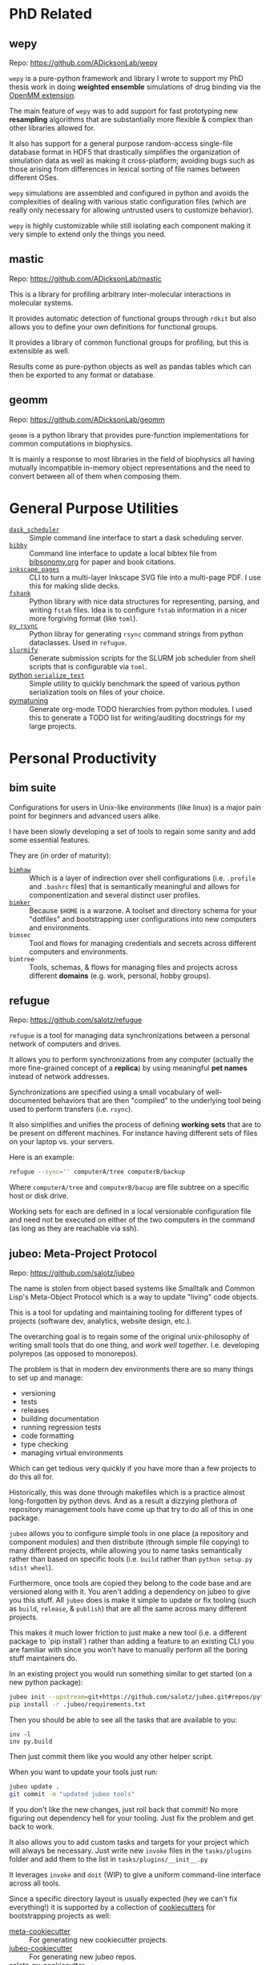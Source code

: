 

* PhD Related

** wepy

Repo: https://github.com/ADicksonLab/wepy

~wepy~ is a pure-python framework and library I wrote to support my
PhD thesis work in doing *weighted ensemble* simulations of drug
binding via the [[http://openmm.org/][OpenMM extension]].

The main feature of ~wepy~ was to add support for fast prototyping new
*resampling* algorithms that are substantially more flexible & complex
than other libraries allowed for.

It also has support for a general purpose random-access single-file
database format in HDF5 that drastically simplifies the organization
of simulation data as well as making it cross-platform; avoiding bugs
such as those arising from differences in lexical sorting of file
names between different OSes.

~wepy~ simulations are assembled and configured in python and avoids
the complexities of dealing with various static configuration files
(which are really only necessary for allowing untrusted users to
customize behavior).

~wepy~ is highly customizable while still isolating each component
making it very simple to extend only the things you need.

** mastic

Repo: https://github.com/ADicksonLab/mastic

This is a library for profiling arbitrary inter-molecular interactions
in molecular systems.

It provides automatic detection of functional groups through ~rdkit~
but also allows you to define your own definitions for functional
groups.

It provides a library of common functional groups for profiling, but
this is extensible as well.

Results come as pure-python objects as well as pandas tables which can
then be exported to any format or database.

** geomm

Repo: https://github.com/ADicksonLab/geomm

~geomm~ is a python library that provides pure-function
implementations for common computations in biophysics.

It is mainly a response to most libraries in the field of biophysics
all having mutually incompatible in-memory object representations and
the need to convert between all of them when composing them.


* General Purpose Utilities

- [[https://github.com/salotz/dask_scheduler][~dask_scheduler~]] :: Simple command line interface to start a dask
     scheduling server.
- [[https://github.com/salotz/bibby][~bibby~]] :: Command line interface to update a local bibtex file from
     [[https://www.bibsonomy.org/][bibsonomy.org]] for paper and book citations.
- [[https://github.com/salotz/inkscape_pages][~inkscape_pages~]] :: CLI to turn a multi-layer Inkscape SVG file into a
     multi-page PDF. I use this for making slide decks.
- [[https://github.com/salotz/fshank][~fshank~]] :: Python library with nice data structures for representing,
     parsing, and writing ~fstab~ files. Idea is to configure ~fstab~
     information in a nicer more forgiving format (like ~toml~).
- [[https://github.com/salotz/py_rsync][~py_rsync~]] :: Python libray for generating ~rsync~ command
     strings from python dataclasses. Used in ~refugue~.
- [[https://github.com/salotz/slurmify][~slurmify~]] :: Generate submission scripts for the SLURM job scheduler
     from shell scripts that is configurable via ~toml~.
- [[https://github.com/salotz/python_serialize_test][python ~serialize_test~]] :: Simple utility to quickly benchmark the
     speed of various python serialization tools on files of your
     choice.
- [[https://github.com/salotz/pymatuning][pymatuning]] :: Generate org-mode TODO hierarchies from python
     modules. I used this to generate a TODO list for writing/auditing
     docstrings for my large projects.


* Personal Productivity

** bim suite

Configurations for users in Unix-like environments (like linux) is a
major pain point for beginners and advanced users alike.

I have been slowly developing a set of tools to regain some sanity and
add some essential features.

They are (in order of maturity):

- [[https://github.com/salotz/bimhaw][~bimhaw~]] :: Which is a layer of indirection over shell
     configurations (i.e. ~.profile~ and ~.bashrc~ files) that is
     semantically meaningful and allows for componentization and
     several distinct user profiles.
- [[https://github.com/salotz/bimker][~bimker~]] :: Because ~$HOME~ is a warzone. A toolset and directory
     schema for your "dotfiles" and bootstrapping user configurations
     into new computers and environments.
- ~bimsec~ :: Tool and flows for managing credentials and secrets
              across different computers and environments.
- ~bimtree~ :: Tools, schemas, & flows for managing files and projects
               across different *domains* (e.g. work, personal, hobby
               groups).

** refugue

Repo: https://github.com/salotz/refugue

~refugue~ is a tool for managing data synchronizations between a
personal network of computers and drives.

It allows you to perform synchronizations from any computer (actually
the more fine-grained concept of a *replica*) by using meaningful *pet
names* instead of network addresses.

Synchronizations are specified using a small vocabulary of
well-documented behaviors that are then "compiled" to the underlying
tool being used to perform transfers (i.e. ~rsync~).

It also simplifies and unifies the process of defining *working sets*
that are to be present on different machines.  For instance having
different sets of files on your laptop vs. your servers.

Here is an example:

#+BEGIN_SRC bash
refugue --sync='' computerA/tree computerB/backup
#+END_SRC

Where ~computerA/tree~ and ~computerB/bacup~ are file subtree on a
specific host or disk drive.

Working sets for each are defined in a local versionable configuration
file and need not be executed on either of the two computers in the
command (as long as they are reachable via ssh).

** jubeo: Meta-Project Protocol

Repo: https://github.com/salotz/jubeo

The name is stolen from object based systems like Smalltalk and Common
Lisp's Meta-Object Protocol which is a way to update "living" code
objects.

This is a tool for updating and maintaining tooling for different
types of projects (software dev, analytics, website design, etc.).

The overarching goal is to regain some of the original unix-philosophy
of writing small tools that do one thing, and /work well
together/. I.e. developing polyrepos (as opposed to monorepos).

The problem is that in modern dev environments there are so many
things to set up and manage:

- versioning
- tests
- releases
- building documentation
- running regression tests
- code formatting
- type checking
- managing virtual environments

Which can get tedious very quickly if you have more than a few
projects to do this all for.

Historically, this was done through makefiles which is a practice
almost long-forgotten by python devs. And as a result a dizzying
plethora of repository management tools have come up that try to do
all of this in one package.

~jubeo~ allows you to configure simple tools in one place (a
repository and component modules) and then distribute (through simple
file copying) to many different projects, while allowing you to name
tasks semantically rather than based on specific tools (i.e. ~build~
rather than ~python setup.py sdist wheel~).

Furthermore, once tools are copied they belong to the code base and
are versioned along with it. You aren't adding a dependency on jubeo
to give you this stuff. All ~jubeo~ does is make it simple to update
or fix tooling (such as ~build~, ~release~, & ~publish~) that are all
the same across many different projects.

This makes it much lower friction to just make a new tool (i.e. a
different package to `pip install`) rather than adding a feature to an
existing CLI you are familiar with since you won't have to manually
perform all the boring stuff maintainers do.

In an existing project you would run something similar to get started
(on a new python package):

#+BEGIN_SRC bash
jubeo init --upstream=git+https://github.com/salotz/jubeo.git#repos/python .
pip install -r .jubeo/requirements.txt
#+END_SRC

Then you should be able to see all the tasks that are available to you:
#+BEGIN_SRC 
inv -l
inv py.build
#+END_SRC

Then just commit them like you would any other helper script.


When you want to update your tools just run:

#+BEGIN_SRC bash
jubeo update .
git commit -m "updated jubeo tools"
#+END_SRC

If you don't like the new changes, just roll back that commit! No more
figuring out dependency hell for your tooling. Just fix the problem
and get back to work.

It also allows you to add custom tasks and targets for your project
which will always be necessary. Just write new ~invoke~ files in the
~tasks/plugins~ folder and add them to the list in
~tasks/plugins/__init__.py~

It leverages ~invoke~ and ~doit~ (WIP) to give a uniform command-line
interface across all tools.

Since a specific directory layout is usually expected (hey we can't
fix everything!) it is supported by a collection of [[https://github.com/cookiecutter/cookiecutter][cookiecutters]] for
bootstrapping projects as well:

- [[https://github.com/salotz/meta-cookiecutter][meta-cookiecutter]] :: For generating new cookiecutter projects.
- [[https://github.com/salotz/jubeo-cookiecutter][jubeo-cookiecutter]] :: For generating new jubeo repos.
- [[https://github.com/salotz/salotz-py-cookiecutter][salotz-py-cookiecutter]] :: For generating python projects in the way
     I think is best.
- [[https://github.com/salotz/analytics-cookiecutter][analytics-cookiecutter]] :: For generating data science projects with
     pipelines, data management, modules, packaging, and deployment.


